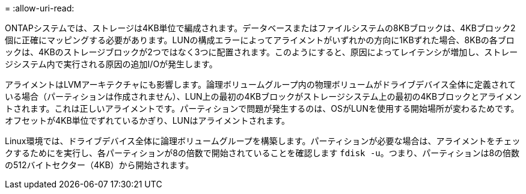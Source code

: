 = 
:allow-uri-read: 


ONTAPシステムでは、ストレージは4KB単位で編成されます。データベースまたはファイルシステムの8KBブロックは、4KBブロック2個に正確にマッピングする必要があります。LUNの構成エラーによってアライメントがいずれかの方向に1KBずれた場合、8KBの各ブロックは、4KBのストレージブロックが2つではなく3つに配置されます。このようにすると、原因によってレイテンシが増加し、ストレージシステム内で実行される原因の追加I/Oが発生します。

アライメントはLVMアーキテクチャにも影響します。論理ボリュームグループ内の物理ボリュームがドライブデバイス全体に定義されている場合（パーティションは作成されません）、LUN上の最初の4KBブロックがストレージシステム上の最初の4KBブロックとアライメントされます。これは正しいアライメントです。パーティションで問題が発生するのは、OSがLUNを使用する開始場所が変わるためです。オフセットが4KB単位でずれているかぎり、LUNはアライメントされます。

Linux環境では、ドライブデバイス全体に論理ボリュームグループを構築します。パーティションが必要な場合は、アライメントをチェックするためにを実行し、各パーティションが8の倍数で開始されていることを確認します `fdisk -u`。つまり、パーティションは8の倍数の512バイトセクター（4KB）から開始されます。
